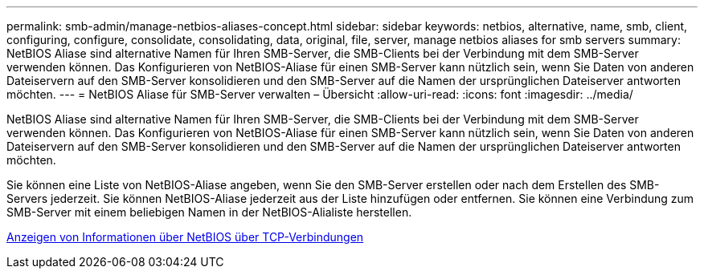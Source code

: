 ---
permalink: smb-admin/manage-netbios-aliases-concept.html 
sidebar: sidebar 
keywords: netbios, alternative, name, smb, client, configuring, configure, consolidate, consolidating, data, original, file, server, manage netbios aliases for smb servers 
summary: NetBIOS Aliase sind alternative Namen für Ihren SMB-Server, die SMB-Clients bei der Verbindung mit dem SMB-Server verwenden können. Das Konfigurieren von NetBIOS-Aliase für einen SMB-Server kann nützlich sein, wenn Sie Daten von anderen Dateiservern auf den SMB-Server konsolidieren und den SMB-Server auf die Namen der ursprünglichen Dateiserver antworten möchten. 
---
= NetBIOS Aliase für SMB-Server verwalten – Übersicht
:allow-uri-read: 
:icons: font
:imagesdir: ../media/


[role="lead"]
NetBIOS Aliase sind alternative Namen für Ihren SMB-Server, die SMB-Clients bei der Verbindung mit dem SMB-Server verwenden können. Das Konfigurieren von NetBIOS-Aliase für einen SMB-Server kann nützlich sein, wenn Sie Daten von anderen Dateiservern auf den SMB-Server konsolidieren und den SMB-Server auf die Namen der ursprünglichen Dateiserver antworten möchten.

Sie können eine Liste von NetBIOS-Aliase angeben, wenn Sie den SMB-Server erstellen oder nach dem Erstellen des SMB-Servers jederzeit. Sie können NetBIOS-Aliase jederzeit aus der Liste hinzufügen oder entfernen. Sie können eine Verbindung zum SMB-Server mit einem beliebigen Namen in der NetBIOS-Alialiste herstellen.

xref:display-netbios-over-tcp-connections-task.adoc[Anzeigen von Informationen über NetBIOS über TCP-Verbindungen]
